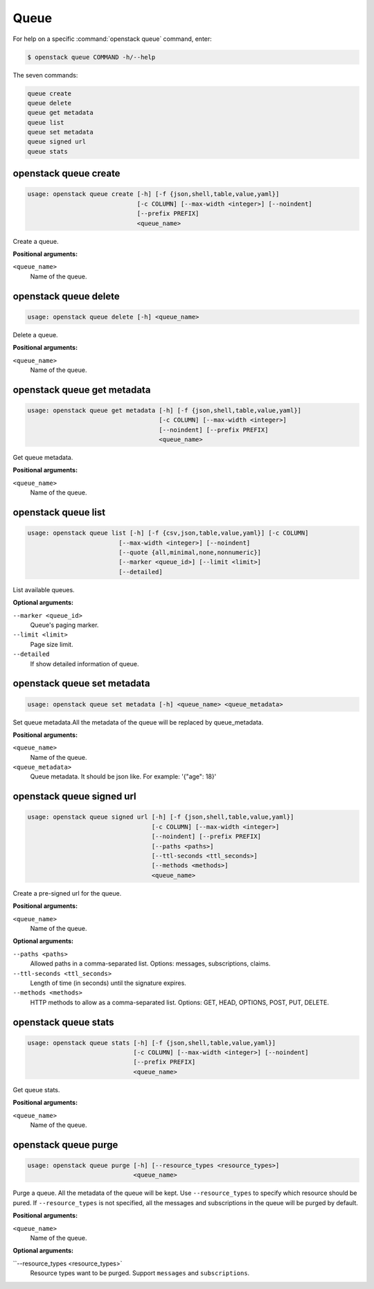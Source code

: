 Queue
=====

For help on a specific :command:`openstack queue` command, enter:

.. code-block:: console

   $ openstack queue COMMAND -h/--help

The seven commands:

.. code-block:: console

      queue create
      queue delete
      queue get metadata
      queue list
      queue set metadata
      queue signed url
      queue stats

.. _openstack_queue_create:

openstack queue create
----------------------

.. code-block:: console

   usage: openstack queue create [-h] [-f {json,shell,table,value,yaml}]
                                 [-c COLUMN] [--max-width <integer>] [--noindent]
                                 [--prefix PREFIX]
                                 <queue_name>

Create a queue.

**Positional arguments:**

``<queue_name>``
  Name of the queue.


.. _openstack_queue_delete:

openstack queue delete
----------------------

.. code-block:: console

   usage: openstack queue delete [-h] <queue_name>

Delete a queue.

**Positional arguments:**

``<queue_name>``
  Name of the queue.


.. _openstack_queue_get_metadata:

openstack queue get metadata
----------------------------

.. code-block:: console

   usage: openstack queue get metadata [-h] [-f {json,shell,table,value,yaml}]
                                       [-c COLUMN] [--max-width <integer>]
                                       [--noindent] [--prefix PREFIX]
                                       <queue_name>

Get queue metadata.

**Positional arguments:**

``<queue_name>``
  Name of the queue.


.. _openstack_queue_list:

openstack queue list
--------------------

.. code-block:: console

   usage: openstack queue list [-h] [-f {csv,json,table,value,yaml}] [-c COLUMN]
                            [--max-width <integer>] [--noindent]
                            [--quote {all,minimal,none,nonnumeric}]
                            [--marker <queue_id>] [--limit <limit>]
                            [--detailed]

List available queues.

**Optional arguments:**

``--marker <queue_id>``
  Queue's paging marker.

``--limit <limit>``
  Page size limit.

``--detailed``
  If show detailed information of queue.


.. _openstack_queue_set_metadata:

openstack queue set metadata
----------------------------

.. code-block:: console

   usage: openstack queue set metadata [-h] <queue_name> <queue_metadata>

Set queue metadata.All the metadata of the queue will be replaced by 
queue_metadata.

**Positional arguments:**

``<queue_name>``
  Name of the queue.

``<queue_metadata>``
  Queue metadata. It should be json like. For example: '{"age": 18}'


.. _openstack_queue_signed_url:

openstack queue signed url
--------------------------

.. code-block:: console

   usage: openstack queue signed url [-h] [-f {json,shell,table,value,yaml}]
                                     [-c COLUMN] [--max-width <integer>]
                                     [--noindent] [--prefix PREFIX]
                                     [--paths <paths>]
                                     [--ttl-seconds <ttl_seconds>]
                                     [--methods <methods>]
                                     <queue_name>

Create a pre-signed url for the queue.

**Positional arguments:**

``<queue_name>``
  Name of the queue.

**Optional arguments:**

``--paths <paths>``
  Allowed paths in a comma-separated list.
  Options: messages, subscriptions, claims.

``--ttl-seconds <ttl_seconds>``
  Length of time (in seconds) until the signature expires.

``--methods <methods>``
  HTTP methods to allow as a comma-separated list.
  Options: GET, HEAD, OPTIONS, POST, PUT, DELETE.


.. _openstack_queue_stats:

openstack queue stats
---------------------

.. code-block:: console

   usage: openstack queue stats [-h] [-f {json,shell,table,value,yaml}]
                                [-c COLUMN] [--max-width <integer>] [--noindent]
                                [--prefix PREFIX]
                                <queue_name>

Get queue stats.

**Positional arguments:**

``<queue_name>``
  Name of the queue.


.. _openstack_queue_purge:

openstack queue purge
---------------------

.. code-block:: console

   usage: openstack queue purge [-h] [--resource_types <resource_types>]
                                <queue_name>

Purge a queue. All the metadata of the queue will be kept. Use
``--resource_types`` to specify which resource should be pured. If
``--resource_types`` is not specified, all the messages and subscriptions in
the queue will be purged by default.

**Positional arguments:**

``<queue_name>``
  Name of the queue.

**Optional arguments:**

``--resource_types <resource_types>`
  Resource types want to be purged. Support ``messages`` and ``subscriptions``.
